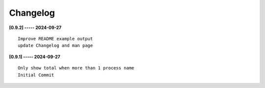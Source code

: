 Changelog
=========

**[0.9.2] ----- 2024-09-27** ::

	    Improve README example output
	    update Changelog and man page


**[0.9.1] ----- 2024-09-27** ::

	    Only show total when more than 1 process name
	    Initial Commit


